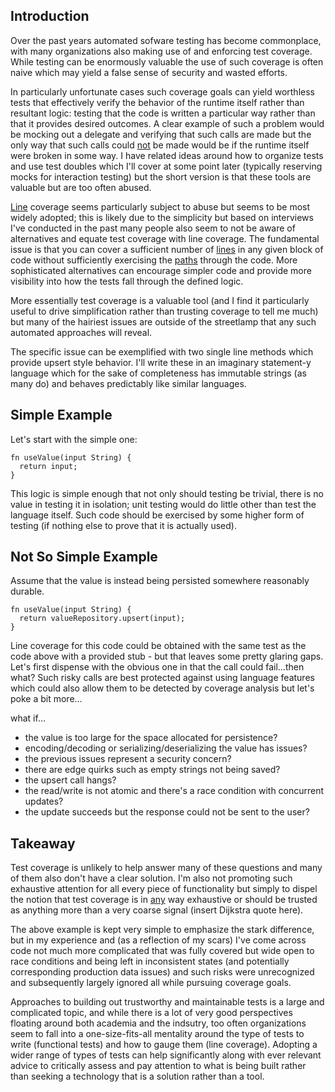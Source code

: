 ** Introduction

Over the past years automated sofware testing has become commonplace,
with many organizations also making use of and enforcing test
coverage. While testing can be enormously valuable the use of such
coverage is often naive which may yield a false sense of security and
wasted efforts.

In particularly unfortunate cases such coverage goals can yield
worthless tests that effectively verify the behavior of the runtime
itself rather than resultant logic: testing that the code is written a
particular way rather than that it provides desired outcomes. A clear
example of such a problem would be mocking out a delegate and
verifying that such calls are made but the only way that such calls
could _not_ be made would be if the runtime itself were broken in some
way. I have related ideas around how to organize tests and use test
doubles which I'll cover at some point later (typically reserving
mocks for interaction testing) but the short version is that these
tools are valuable but are too often abused.

_Line_ coverage seems particularly subject to abuse but seems to be
most widely adopted; this is likely due to the simplicity but based on
interviews I've conducted in the past many people also seem to not be
aware of alternatives and equate test coverage with line coverage. The
fundamental issue is that you can cover a sufficient number of _lines_
in any given block of code without sufficiently exercising the _paths_
through the code. More sophisticated alternatives can encourage
simpler code and provide more visibility into how the tests fall
through the defined logic.

More essentially test coverage is a valuable tool (and I find it
particularly useful to drive simplification rather than trusting
coverage to tell me much) but many of the hairiest issues are outside
of the streetlamp that any such automated approaches will reveal.

The specific issue can be exemplified with two single line
methods which provide upsert style behavior.
I'll write these in an imaginary statement-y language which for the
sake of completeness has immutable strings (as many do) and behaves
predictably like similar languages.

** Simple Example

Let's start with the simple one:

#+BEGIN_SRC
fn useValue(input String) {
  return input;
}
#+END_SRC

This logic is simple enough that not only should testing be trivial,
there is no value in testing it in isolation; unit testing would do
little other than test the language itself. Such code should be
exercised by some higher form of testing (if nothing else to prove
that it is actually used).

** Not So Simple Example

Assume that the value is instead being persisted somewhere reasonably
durable.

#+BEGIN_SRC
fn useValue(input String) {
  return valueRepository.upsert(input);
}
#+END_SRC

Line coverage for this code could be obtained with the same test as
the code above with a provided stub - but that leaves some pretty
glaring gaps. Let's first dispense with the obvious one in that the
call could fail...then what? Such risky calls are best protected
against using language features which could also allow them to be
detected by coverage analysis but let's poke a bit more...

what if...
- the value is too large for the space allocated for persistence?
- encoding/decoding or serializing/deserializing the value has issues?
- the previous issues represent a security concern?
- there are edge quirks such as empty strings not being saved?
- the upsert call hangs?
- the read/write is not atomic and there's a race condition with
  concurrent updates?
- the update succeeds but the response could not be sent to the user?

** Takeaway

Test coverage is unlikely to help answer many of these questions and
many of them also don't have a clear solution. I'm also not promoting
such exhaustive attention for all every piece of functionality but
simply to dispel the notion that test coverage is in _any_ way
exhaustive or should be trusted as anything more than a very coarse
signal (insert Dijkstra quote here).

The above example is kept very simple to emphasize the stark
difference, but in my experience and (as a reflection of my scars) I've
come across code not much more complicated that was fully covered but
wide open to race conditions and being left in inconsistent states
(and potentially corresponding production data issues) and such risks
were unrecognized and subsequently largely ignored all while pursuing
coverage goals.

Approaches to building out trustworthy and maintainable tests is a
large and complicated topic, and while there is a lot of very good
perspectives floating around both academia and the indsutry, too often
organizations seem to fall into a one-size-fits-all mentality around
the type of tests to write (functional tests) and how to gauge them
(line coverage). Adopting a wider range of types of tests can help
significantly along with ever relevant advice to critically assess and
pay attention to what is being built rather than seeking a technology
that is a solution rather than a tool.
